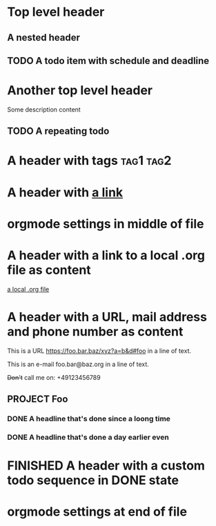 #+TODO: NEXT | DONE
* Top level header
** A nested header
** TODO A todo item with schedule and deadline
   DEADLINE: <2018-10-05 Fri> SCHEDULED: <2019-09-19 Thu>
* Another top level header
Some description content
** TODO A repeating todo
   SCHEDULED: <2020-04-05 Sun +1d>

* A header with tags                                              :tag1:tag2:
* A header with [[https://organice.200ok.ch][a link]]
* orgmode settings in middle of file
#+TYP_TODO: START(s!/!) | FINISHED(f@)
* A header with a link to a local .org file as content

  [[file:schedule_and_timestamps.org][a local .org file]]
* A header with a URL, mail address and phone number as content

  This is a URL https://foo.bar.baz/xyz?a=b&d#foo in a line of text.

  This is an e-mail foo.bar@baz.org in a line of text.

  +Don't+ call me on: +49123456789
** PROJECT Foo
*** DONE A headline that's done since a loong time
    SCHEDULED: <2001-01-03 Wed>
*** DONE A headline that's done a day earlier even
    SCHEDULED: <2001-01-02 Tue>
* FINISHED A header with a custom todo sequence in DONE state
* orgmode settings at end of file
#+SEQ_TODO: PROJECT(p) | PROJDONE
